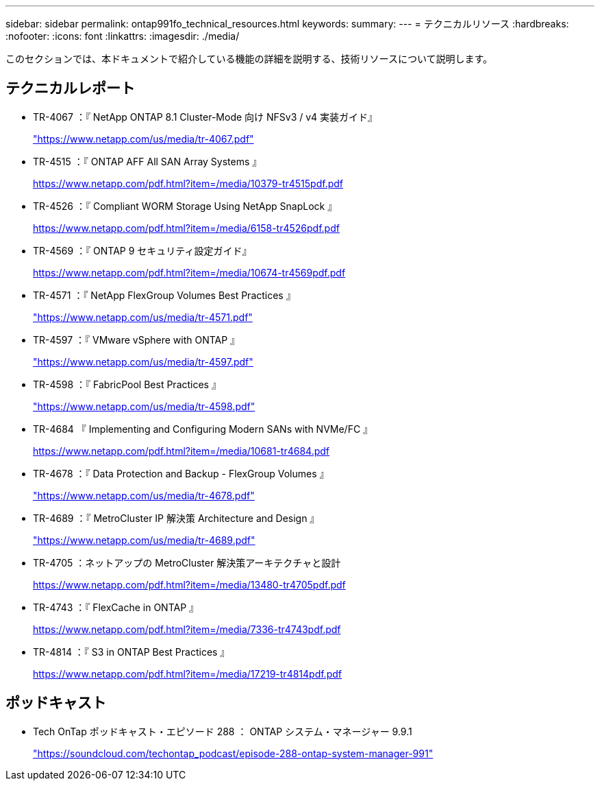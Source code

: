 ---
sidebar: sidebar 
permalink: ontap991fo_technical_resources.html 
keywords:  
summary:  
---
= テクニカルリソース
:hardbreaks:
:nofooter: 
:icons: font
:linkattrs: 
:imagesdir: ./media/


このセクションでは、本ドキュメントで紹介している機能の詳細を説明する、技術リソースについて説明します。



== テクニカルレポート

* TR-4067 ：『 NetApp ONTAP 8.1 Cluster-Mode 向け NFSv3 / v4 実装ガイド』
+
https://www.netapp.com/us/media/tr-4067.pdf["https://www.netapp.com/us/media/tr-4067.pdf"^]

* TR-4515 ：『 ONTAP AFF All SAN Array Systems 』
+
https://www.netapp.com/pdf.html?item=/media/10379-tr4515pdf.pdf["https://www.netapp.com/pdf.html?item=/media/10379-tr4515pdf.pdf"^]

* TR-4526 ：『 Compliant WORM Storage Using NetApp SnapLock 』
+
https://www.netapp.com/pdf.html?item=/media/6158-tr4526pdf.pdf["https://www.netapp.com/pdf.html?item=/media/6158-tr4526pdf.pdf"^]

* TR-4569 ：『 ONTAP 9 セキュリティ設定ガイド』
+
https://www.netapp.com/pdf.html?item=/media/10674-tr4569pdf.pdf["https://www.netapp.com/pdf.html?item=/media/10674-tr4569pdf.pdf"^]

* TR-4571 ：『 NetApp FlexGroup Volumes Best Practices 』
+
https://www.netapp.com/us/media/tr-4571.pdf["https://www.netapp.com/us/media/tr-4571.pdf"^]

* TR-4597 ：『 VMware vSphere with ONTAP 』
+
https://www.netapp.com/us/media/tr-4597.pdf["https://www.netapp.com/us/media/tr-4597.pdf"^]

* TR-4598 ：『 FabricPool Best Practices 』
+
https://www.netapp.com/us/media/tr-4598.pdf["https://www.netapp.com/us/media/tr-4598.pdf"^]

* TR-4684 『 Implementing and Configuring Modern SANs with NVMe/FC 』
+
https://www.netapp.com/pdf.html?item=/media/10681-tr4684.pdf["https://www.netapp.com/pdf.html?item=/media/10681-tr4684.pdf"^]

* TR-4678 ：『 Data Protection and Backup - FlexGroup Volumes 』
+
https://www.netapp.com/us/media/tr-4678.pdf["https://www.netapp.com/us/media/tr-4678.pdf"^]

* TR-4689 ：『 MetroCluster IP 解決策 Architecture and Design 』
+
https://www.netapp.com/us/media/tr-4689.pdf["https://www.netapp.com/us/media/tr-4689.pdf"^]

* TR-4705 ：ネットアップの MetroCluster 解決策アーキテクチャと設計
+
https://www.netapp.com/pdf.html?item=/media/13480-tr4705pdf.pdf["https://www.netapp.com/pdf.html?item=/media/13480-tr4705pdf.pdf"^]

* TR-4743 ：『 FlexCache in ONTAP 』
+
https://www.netapp.com/pdf.html?item=/media/7336-tr4743pdf.pdf["https://www.netapp.com/pdf.html?item=/media/7336-tr4743pdf.pdf"^]

* TR-4814 ：『 S3 in ONTAP Best Practices 』
+
https://www.netapp.com/pdf.html?item=/media/17219-tr4814pdf.pdf["https://www.netapp.com/pdf.html?item=/media/17219-tr4814pdf.pdf"^]





== ポッドキャスト

* Tech OnTap ポッドキャスト・エピソード 288 ： ONTAP システム・マネージャー 9.9.1
+
https://soundcloud.com/techontap_podcast/episode-288-ontap-system-manager-991["https://soundcloud.com/techontap_podcast/episode-288-ontap-system-manager-991"^]


